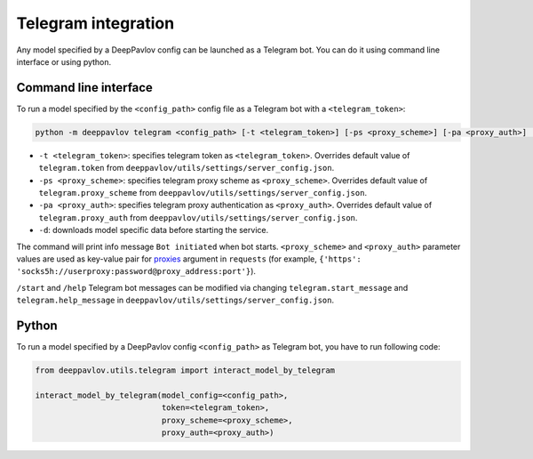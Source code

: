 
Telegram integration
========================

Any model specified by a DeepPavlov config can be launched as a Telegram bot.
You can do it using command line interface or using python.

Command line interface
~~~~~~~~~~~~~~~~~~~~~~

To run a model specified by the ``<config_path>`` config file as a Telegram bot
with a ``<telegram_token>``:

.. code:: bash

    python -m deeppavlov telegram <config_path> [-t <telegram_token>] [-ps <proxy_scheme>] [-pa <proxy_auth>] [-d]


* ``-t <telegram_token>``: specifies telegram token as ``<telegram_token>``. Overrides
  default value of ``telegram.token`` from ``deeppavlov/utils/settings/server_config.json``.
* ``-ps <proxy_scheme>``: specifies telegram proxy scheme as ``<proxy_scheme>``. Overrides default value of
  ``telegram.proxy_scheme`` from ``deeppavlov/utils/settings/server_config.json``.
* ``-pa <proxy_auth>``: specifies telegram proxy authentication as ``<proxy_auth>``. Overrides default value of
  ``telegram.proxy_auth`` from ``deeppavlov/utils/settings/server_config.json``.
* ``-d``: downloads model specific data before starting the service.

The command will print info message ``Bot initiated`` when bot starts. ``<proxy_scheme>`` and ``<proxy_auth>`` parameter
values are used as key-value pair for `proxies <https://requests.readthedocs.io/en/master/user/advanced/#proxies>`_
argument in ``requests`` (for example, ``{'https': 'socks5h://userproxy:password@proxy_address:port'}``).

``/start`` and ``/help`` Telegram bot messages can be modified via changing
``telegram.start_message`` and ``telegram.help_message``
in ``deeppavlov/utils/settings/server_config.json``.

Python
~~~~~~

To run a model specified by a DeepPavlov config ``<config_path>`` as
Telegram bot, you have to run following code:

.. code:: python

    from deeppavlov.utils.telegram import interact_model_by_telegram

    interact_model_by_telegram(model_config=<config_path>,
                               token=<telegram_token>,
                               proxy_scheme=<proxy_scheme>,
                               proxy_auth=<proxy_auth>)
